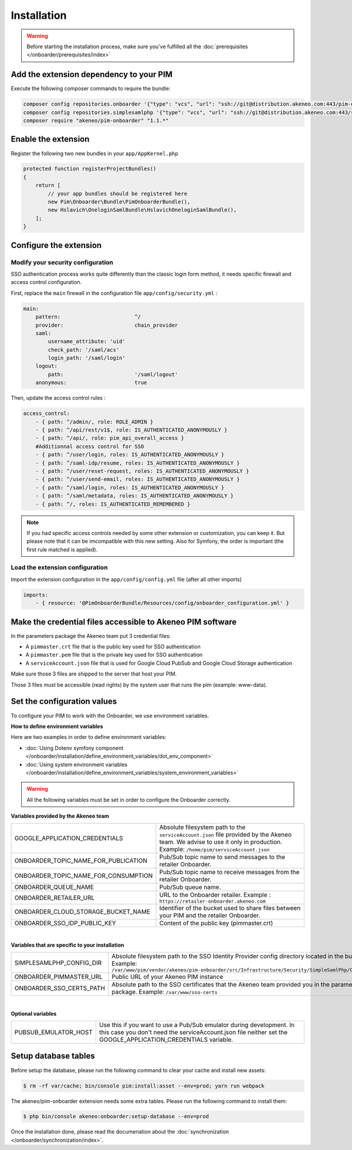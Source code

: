 Installation
============

.. warning::

    Before starting the installation process, make sure you've fulfilled all the :doc:`prerequisites </onboarder/prerequisites/index>`

Add the extension dependency to your PIM
----------------------------------------

Execute the following composer commands to require the bundle:

.. code-block:: bash

    composer config repositories.onboarder '{"type": "vcs", "url": "ssh://git@distribution.akeneo.com:443/pim-onboarder", "branch": "master"}'
    composer config repositories.simplesamlphp '{"type": "vcs", "url": "ssh://git@distribution.akeneo.com:443/simplesamlphp-module-pimonboarder", "branch": "master"}'
    composer require "akeneo/pim-onboarder" "1.1.*"


Enable the extension
--------------------

Register the following two new bundles in your ``app/AppKernel.php``

.. code-block:: php

    protected function registerProjectBundles()
    {
        return [
            // your app bundles should be registered here
            new Pim\Onboarder\Bundle\PimOnboarderBundle(),
            new Hslavich\OneloginSamlBundle\HslavichOneloginSamlBundle(),
        ];
    }

Configure the extension
-----------------------

Modify your security configuration
^^^^^^^^^^^^^^^^^^^^^^^^^^^^^^^^^^

SSO authentication process works quite differently than the classic login form method, it needs specific firewall and access control configuration.

First, replace the ``main`` firewall in the configuration file ``app/config/security.yml`` :

.. code-block:: yaml

    main:
        pattern:                        ^/
        provider:                       chain_provider
        saml:
            username_attribute: 'uid'
            check_path: '/saml/acs'
            login_path: '/saml/login'
        logout:
            path:                       '/saml/logout'
        anonymous:                      true

Then, update the access control rules :

.. code-block:: yaml

    access_control:
        - { path: ^/admin/, role: ROLE_ADMIN }
        - { path: ^/api/rest/v1$, role: IS_AUTHENTICATED_ANONYMOUSLY }
        - { path: ^/api/, role: pim_api_overall_access }
        #Additionnal access control for SSO
        - { path: ^/user/login, roles: IS_AUTHENTICATED_ANONYMOUSLY }
        - { path: ^/saml-idp/resume, roles: IS_AUTHENTICATED_ANONYMOUSLY }
        - { path: ^/user/reset-request, roles: IS_AUTHENTICATED_ANONYMOUSLY }
        - { path: ^/user/send-email, roles: IS_AUTHENTICATED_ANONYMOUSLY }
        - { path: ^/saml/login, roles: IS_AUTHENTICATED_ANONYMOUSLY }
        - { path: ^/saml/metadata, roles: IS_AUTHENTICATED_ANONYMOUSLY }
        - { path: ^/, roles: IS_AUTHENTICATED_REMEMBERED }

.. note::
    If you had specific access controls needed by some other extension or customization, you can keep it. But please note that it can be imcompatible with this new setting. Also for Symfony, the order is important (the first rule matched is applied).

Load the extension configuration
^^^^^^^^^^^^^^^^^^^^^^^^^^^^^^^^

Import the extension configuration in the ``app/config/config.yml`` file (after all other imports)

.. code-block:: yaml

    imports:
        - { resource: '@PimOnboarderBundle/Resources/config/onboarder_configuration.yml' }

Make the credential files accessible to Akeneo PIM software
-----------------------------------------------------------

In the parameters package the Akeneo team put 3 credential files:

* A ``pimmaster.crt`` file that is the public key used for SSO authentication
* A ``pimmaster.pem`` file that is the private key used for SSO authentication
* A ``serviceAccount.json`` file that is used for Google Cloud PubSub and Google Cloud Storage authentication

Make sure those 3 files are shipped to the server that host your PIM.

Those 3 files must be accessible (read rights) by the system user that runs the pim (example: www-data).

Set the configuration values
----------------------------

To configure your PIM to work with the Onboarder, we use environment variables.

**How to define environment variables**

Here are two examples in order to define environment variables:

* :doc:`Using Dotenv symfony component </onboarder/installation/define_environment_variables/dot_env_component>`
* :doc:`Using system environment variables </onboarder/installation/define_environment_variables/system_environment_variables>`


.. warning::

    All the following variables must be set in order to configure the Onboarder correctly.


**Variables provided by the Akeneo team**

+--------------------------------------+-----------------------------------------------------------------------------------------------------------------------------------------------------------------------------+
| GOOGLE_APPLICATION_CREDENTIALS       | Absolute filesystem path to the ``serviceAccount.json`` file provided by the Akeneo team. We advise to use it only in production. Example: ``/home/pim/serviceAccount.json``|
+--------------------------------------+-----------------------------------------------------------------------------------------------------------------------------------------------------------------------------+
| ONBOARDER_TOPIC_NAME_FOR_PUBLICATION | Pub/Sub topic name to send messages to the retailer Onboarder.                                                                                                              |
+--------------------------------------+-----------------------------------------------------------------------------------------------------------------------------------------------------------------------------+
| ONBOARDER_TOPIC_NAME_FOR_CONSUMPTION | Pub/Sub topic name to receive messages from the retailer Onboarder.                                                                                                         |
+--------------------------------------+-----------------------------------------------------------------------------------------------------------------------------------------------------------------------------+
| ONBOARDER_QUEUE_NAME                 | Pub/Sub queue name.                                                                                                                                                         |
+--------------------------------------+-----------------------------------------------------------------------------------------------------------------------------------------------------------------------------+
| ONBOARDER_RETAILER_URL               | URL to the Onboarder retailer. Example : ``https://retailer-onboarder.akeneo.com``                                                                                          |
+--------------------------------------+-----------------------------------------------------------------------------------------------------------------------------------------------------------------------------+
| ONBOARDER_CLOUD_STORAGE_BUCKET_NAME  | Identifier of the bucket used to share files between your PIM and the retailer Onboarder.                                                                                   |
+--------------------------------------+-----------------------------------------------------------------------------------------------------------------------------------------------------------------------------+
| ONBOARDER_SSO_IDP_PUBLIC_KEY         | Content of the public key (pimmaster.crt)                                                                                                                                   |
+--------------------------------------+-----------------------------------------------------------------------------------------------------------------------------------------------------------------------------+

|

**Variables that are specific to your installation**

+--------------------------+-------------------------------------------------------------------------------------------------------------------------------------------------------------------------------------------------------------+
| SIMPLESAMLPHP_CONFIG_DIR | Absolute filesystem path to the SSO Identity Provider config directory located in the bundle. Example: ``/var/www/pim/vendor/akeneo/pim-onboarder/src/Infrastructure/Security/SimpleSamlPhp/Configuration`` |
+--------------------------+-------------------------------------------------------------------------------------------------------------------------------------------------------------------------------------------------------------+
| ONBOARDER_PIMMASTER_URL  | Public URL of your Akeneo PIM instance                                                                                                                                                                      |
+--------------------------+-------------------------------------------------------------------------------------------------------------------------------------------------------------------------------------------------------------+
| ONBOARDER_SSO_CERTS_PATH | Absolute path to the SSO certificates that the Akeneo team provided you in the parameters package. Example: ``/var/www/sso-certs``                                                                          |
+--------------------------+-------------------------------------------------------------------------------------------------------------------------------------------------------------------------------------------------------------+

|

**Optional variables**

+----------------------+--------------------------------------------------------------------------------------------------------------------------------------------------------------------------------------+
| PUBSUB_EMULATOR_HOST | Use this if you want to use a Pub/Sub emulator during development. In this case you don't need the serviceAccount.json file neither set the GOOGLE_APPLICATION_CREDENTIALS variable. |
+----------------------+--------------------------------------------------------------------------------------------------------------------------------------------------------------------------------------+


Setup database tables
---------------------

Before setup the database, please run the following command to clear your cache and install new assets:

.. code-block:: bash

    $ rm -rf var/cache; bin/console pim:install:asset --env=prod; yarn run webpack


The akeneo/pim-onboarder extension needs some extra tables. Please run the following command to install them:

.. code-block:: bash

    $ php bin/console akeneo:onboarder:setup-database --env=prod

Once the installation done, please read the documenation about the :doc:`synchronization </onboarder/synchronization/index>`.
